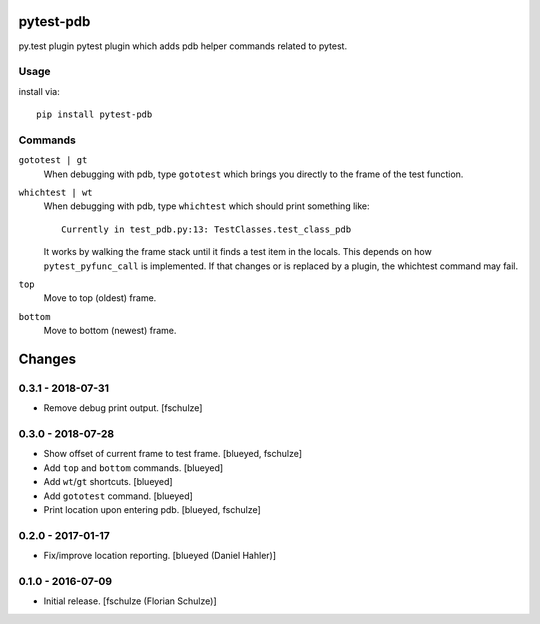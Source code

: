pytest-pdb
==========

py.test plugin pytest plugin which adds pdb helper commands related to pytest.

Usage
-----

install via::

    pip install pytest-pdb

Commands
--------

``gototest | gt``
    When debugging with pdb, type ``gototest`` which brings you directly to
    the frame of the test function.


``whichtest | wt``
    When debugging with pdb, type ``whichtest`` which should print something like::

        Currently in test_pdb.py:13: TestClasses.test_class_pdb

    It works by walking the frame stack until it finds a test item in the locals.
    This depends on how ``pytest_pyfunc_call`` is implemented.
    If that changes or is replaced by a plugin, the whichtest command may fail.


``top``
     Move to top (oldest) frame.


``bottom``
     Move to bottom (newest) frame.


Changes
=======

0.3.1 - 2018-07-31
------------------

- Remove debug print output.
  [fschulze]


0.3.0 - 2018-07-28
------------------

- Show offset of current frame to test frame.
  [blueyed, fschulze]

- Add ``top`` and ``bottom`` commands.
  [blueyed]

- Add ``wt``/``gt`` shortcuts.
  [blueyed]

- Add ``gototest`` command.
  [blueyed]

- Print location upon entering pdb.
  [blueyed, fschulze]


0.2.0 - 2017-01-17
------------------

- Fix/improve location reporting.
  [blueyed (Daniel Hahler)]


0.1.0 - 2016-07-09
------------------

- Initial release.
  [fschulze (Florian Schulze)]
